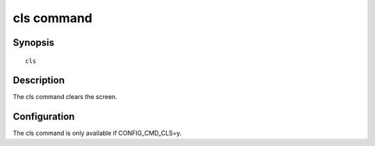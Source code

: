 .. SPDX-License-Identifier: GPL-2.0+

.. index::
   single: cls (command)

cls command
===========

Synopsis
--------

::

    cls

Description
-----------

The cls command clears the screen.

Configuration
-------------

The cls command is only available if CONFIG_CMD_CLS=y.
